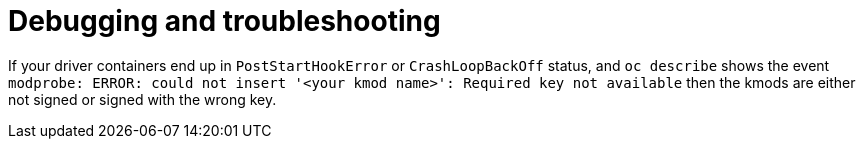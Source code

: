 // Module included in the following assemblies:
//
// * hardware_enablement/kmm-kernel-module-management.adoc 

:_content-type: CONCEPT
[id="kmm-debugging-and-troubleshooting_{context}"]
= Debugging and troubleshooting

If your driver containers end up in `PostStartHookError` or `CrashLoopBackOff` status, and `oc describe` shows
the event `modprobe: ERROR: could not insert '<your kmod name>': Required key not available` then the kmods are
either not signed or signed with the wrong key.
